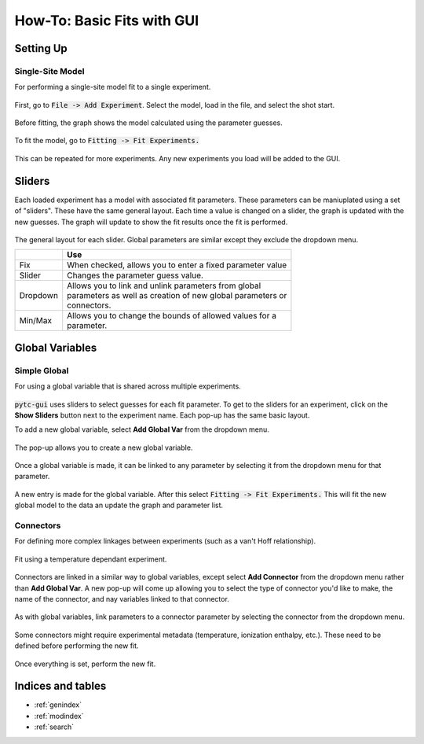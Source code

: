 ===========================
How-To: Basic Fits with GUI
===========================

Setting Up
==========

Single-Site Model
-----------------
For performing a single-site model fit to a single experiment.

.. figure:: /screenshots/fitting/01.png
    :width: 40%
    :figclass: align-center

    First, go to :code:`File -> Add Experiment`. Select the model, load in the
    file, and select the shot start. 

.. figure:: /screenshots/fitting/02.png
    :figclass: align-center

    Before fitting, the graph shows the model calculated using the parameter
    guesses.

.. figure:: /screenshots/fitting/03.png
    :figclass: align-center

    To fit the model, go to :code:`Fitting -> Fit Experiments.`

This can be repeated for more experiments.  Any new experiments you load will be
added to the GUI. 

Sliders
=======
Each loaded experiment has a model with associated fit parameters.  These 
parameters can be maniuplated using a set of "sliders".  These have the
same general layout. Each time a value is changed on a slider, the graph 
is updated with the new guesses.   The graph will update to show the fit
results once the fit is performed. 

.. figure:: /screenshots/general/01.png
    :width: 80%
    :figclass: align-center

    The general layout for each slider. Global parameters are similar except they exclude the dropdown menu.

    +-----------------------+-------------------------------------------------------------+
    |                       | Use                                                         |
    +=======================+=============================================================+
    | Fix                   | When checked, allows you to enter a fixed parameter value   |
    +-----------------------+-------------------------------------------------------------+
    | Slider                | Changes the parameter guess value.                          |
    +-----------------------+-------------------------------------------------------------+
    | Dropdown              | | Allows you to link and unlink parameters from global      |
    |                       | | parameters as well as creation of new global parameters or|
    |                       | | connectors.                                               |
    +-----------------------+-------------------------------------------------------------+
    | Min/Max               | | Allows you to change the bounds of allowed values for a   |
    |                       | | parameter.                                                |
    +-----------------------+-------------------------------------------------------------+

Global Variables
================

Simple Global
-------------
For using a global variable that is shared across multiple experiments.

.. figure:: /screenshots/global_var/01.png
    :width: 60%
    :figclass: align-center

    :code:`pytc-gui` uses sliders to select guesses for each fit parameter.  To
    get to the sliders for an experiment, click on the **Show Sliders** button
    next to the experiment name. Each pop-up has the same basic layout. 

    To add a new global variable, select **Add Global Var** from the dropdown
    menu.

.. figure:: /screenshots/global_var/02.png
    :width: 40%
    :figclass: align-center

    The pop-up allows you to create a new global variable.

.. figure:: /screenshots/global_var/03.png
    :width: 60%
    :figclass: align-center

    Once a global variable is made, it can be linked to any parameter by
    selecting it from the dropdown menu for that parameter.

.. figure:: /screenshots/global_var/04.png
    :figclass: align-center

    A new entry is made for the global variable. After this select
    :code:`Fitting -> Fit Experiments.` This will fit the new global model to 
    the data an update the graph and parameter list.

Connectors
----------
For defining more complex linkages between experiments (such as a van't Hoff
relationship).  

.. figure:: /screenshots/global_var/05.png
    :figclass: align-center

    Fit using a temperature dependant experiment.

.. figure:: /screenshots/global_var/06.png
    :width: 40%
    :figclass: align-center

    Connectors are linked in a similar way to global variables, except select 
    **Add Connector** from the dropdown menu rather than **Add Global Var**. 
    A new pop-up will come up allowing you to select the type of connector you'd
    like to make, the name of the connector, and nay variables linked to that 
    connector. 

.. figure:: /screenshots/global_var/07.png
    :width: 60%
    :figclass: align-center

    As with global variables, link parameters to a connector parameter by
    selecting the connector from the dropdown menu.

.. figure:: /screenshots/global_var/08.png
    :figclass: align-center

    Some connectors might require experimental metadata (temperature, ionization
    enthalpy, etc.).  These need to be defined before performing the new fit.

.. figure:: /screenshots/global_var/09.png
    :figclass: align-center

    Once everything is set, perform the new fit.

Indices and tables
==================

* :ref:`genindex`
* :ref:`modindex`
* :ref:`search`

